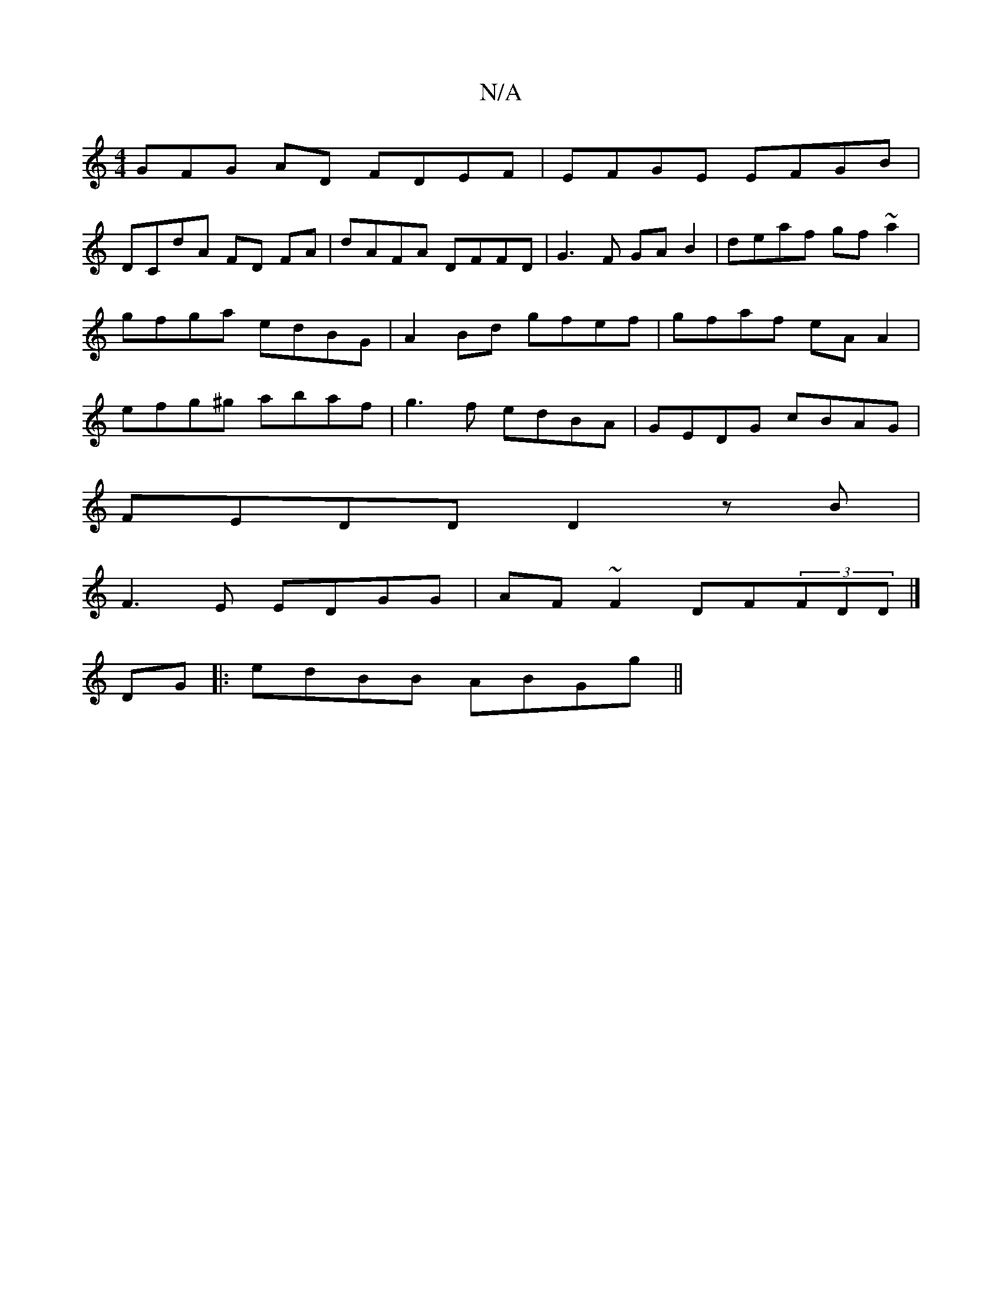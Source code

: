 X:1
T:N/A
M:4/4
R:N/A
K:Cmajor
GFG AD FDEF|EFGE EFGB|
DCdA FD FA|dAFA DFFD|G3 F GA B2|deaf gf~a2|gfga edBG|A2 Bd gfef|gfaf eA A2|efg^g abaf|g3f edBA|GEDG cBAG|
FEDD D2zB|
F3E EDGG|AF~F2 DF(3FDD |]
DG|:edBB ABGg||

g2 af gedc GFED |